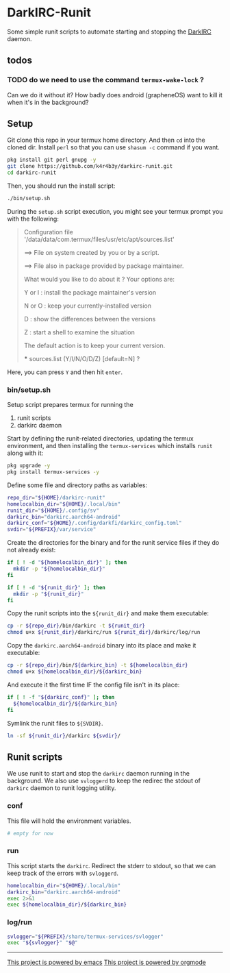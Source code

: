 * DarkIRC-Runit

Some simple runit scripts to automate starting and stopping the
[[https://darkrenaissance.github.io/darkfi/misc/darkirc/darkirc.html][DarkIRC]] daemon.

** todos

*** TODO do we need to use the command =termux-wake-lock= ?

Can we do it without it?  How badly does android (grapheneOS) want to
kill it when it's in the background?

** Setup

Git clone this repo in your termux home directory.  And then =cd= into
the cloned dir.  Install =perl= so that you can use =shasum -c=
command if you want.

#+begin_src bash
  pkg install git perl gnupg -y
  git clone https://github.com/k4r4b3y/darkirc-runit.git
  cd darkirc-runit
#+end_src

Then, you should run the install script:

#+begin_src bash
  ./bin/setup.sh
#+end_src

During the =setup.sh= script execution, you might see your termux
prompt you with the following:

#+begin_quote
Configuration file '/data/data/com.termux/files/usr/etc/apt/sources.list'

 ==> File on system created by you or by a script.

 ==> File also in package provided by package maintainer.

   What would you like to do about it ?  Your options are:

    Y or I  : install the package maintainer's version

    N or O  : keep your currently-installed version

      D     : show the differences between the versions

      Z     : start a shell to examine the situation

 The default action is to keep your current version.

 *** sources.list (Y/I/N/O/D/Z) [default=N] ?
#+end_quote

Here, you can press =Y= and then hit =enter=.

*** bin/setup.sh

Setup script prepares termux for running the

1) runit scripts
2) darkirc daemon

Start by defining the runit-related directories, updating the termux
environment, and then installing the =termux-services= which installs
=runit= along with it:

#+begin_src bash :tangle ./bin/setup.sh :mkdirp yes :shebang #!/data/data/com.termux/files/usr/bin/bash
  pkg upgrade -y
  pkg install termux-services -y
#+end_src

Define some file and directory paths as variables:

#+begin_src bash :tangle ./bin/setup.sh
  repo_dir="${HOME}/darkirc-runit"
  homelocalbin_dir="${HOME}/.local/bin"
  runit_dir="${HOME}/.config/sv"
  darkirc_bin="darkirc.aarch64-android"
  darkirc_conf="${HOME}/.config/darkfi/darkirc_config.toml"
  svdir="${PREFIX}/var/service"
#+end_src

Create the directories for the binary and for the runit service
files if they do not already exist:

#+begin_src bash :tangle ./bin/setup.sh
  if [ ! -d "${homelocalbin_dir}" ]; then
    mkdir -p "${homelocalbin_dir}"
  fi

  if [ ! -d "${runit_dir}" ]; then
    mkdir -p "${runit_dir}"
  fi
#+end_src

Copy the runit scripts into the =${runit_dir}= and make them
executable:

#+begin_src bash :tangle ./bin/setup.sh
  cp -r ${repo_dir}/bin/darkirc -t ${runit_dir}
  chmod u+x ${runit_dir}/darkirc/run ${runit_dir}/darkirc/log/run
#+end_src

Copy the =darkirc.aarch64-android= binary into its place and make it
executable:

#+begin_src bash :tangle ./bin/setup.sh
  cp -r ${repo_dir}/bin/${darkirc_bin} -t ${homelocalbin_dir}
  chmod u+x ${homelocalbin_dir}/${darkirc_bin}
#+end_src

And execute it the first time IF the config file isn't in its place:

#+begin_src bash :tangle ./bin/setup.sh
  if [ ! -f "${darkirc_conf}" ]; then
    ${homelocalbin_dir}/${darkirc_bin}
  fi
#+end_src

Symlink the runit files to =${SVDIR}=.  

#+begin_src bash :tangle ./bin/setup.sh
  ln -sf ${runit_dir}/darkirc ${svdir}/
#+end_src


** Runit scripts

We use runit to start and stop the =darkirc= daemon running in the
background.  We also use =svloggerd= to keep the redirec the stdout
of =darkirc= daemon to runit logging utility.

*** conf

This file will hold the environment variables.

#+begin_src bash :tangle ./bin/darkirc/conf :mkdirp yes
  # empty for now
#+end_src

*** run

This script starts the =darkirc=.  Redirect the stderr to stdout, so
that we can keep track of the errors with =svloggerd=.

#+begin_src bash :tangle ./bin/darkirc/run :mkdirp yes :shebang #!/data/data/com.termux/files/usr/bin/sh
  homelocalbin_dir="${HOME}/.local/bin"
  darkirc_bin="darkirc.aarch64-android"
  exec 2>&1
  exec ${homelocalbin_dir}/${darkirc_bin}
#+end_src

*** log/run

#+begin_src bash :tangle ./bin/darkirc/log/run :mkdirp yes :shebang #!/data/data/com.termux/files/usr/bin/sh
  svlogger="${PREFIX}/share/termux-services/svlogger"
  exec "${svlogger}" "$@"
#+end_src


-----

[[file:assets/powered_by_emacs.svg][This project is powered by emacs]]
[[file:assets/powered_by_org_mode.svg][This project is powered by orgmode]]

